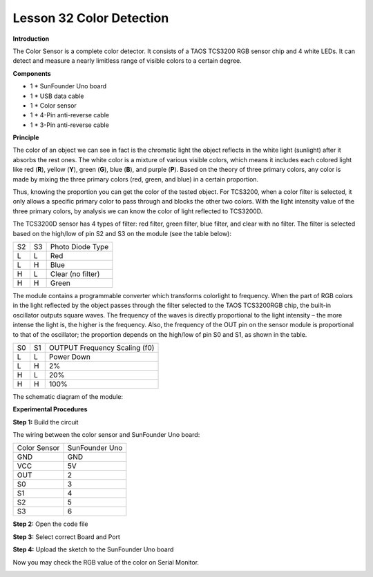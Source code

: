 Lesson 32 Color Detection
=========================

**Introduction**

.. image:: media/image34.jpeg
  :width: 250

The Color Sensor is a complete color detector. It consists of a TAOS
TCS3200 RGB sensor chip and 4 white LEDs. It can detect and measure a
nearly limitless range of visible colors to a certain degree.

**Components**

- 1 \* SunFounder Uno board

- 1 \* USB data cable

- 1 \* Color sensor

- 1 \* 4-Pin anti-reverse cable

- 1 \* 3-Pin anti-reverse cable

**Principle**

The color of an object we can see in fact is the chromatic light the
object reflects in the white light (sunlight) after it absorbs the rest
ones. The white color is a mixture of various visible colors, which
means it includes each colored light like red (**R**), yellow (**Y**),
green (**G**), blue (**B**), and purple (**P**). Based on the theory of
three primary colors, any color is made by mixing the three primary
colors (red, green, and blue) in a certain proportion.

Thus, knowing the proportion you can get the color of the tested object.
For TCS3200, when a color filter is selected, it only allows a specific
primary color to pass through and blocks the other two colors. With the
light intensity value of the three primary colors, by analysis we can
know the color of light reflected to TCS3200D.

The TCS3200D sensor has 4 types of filter: red filter, green filter,
blue filter, and clear with no filter. The filter is selected based on
the high/low of pin S2 and S3 on the module (see the table below):

+-------------+---------------+---------------------------------------+
| S2          | S3            | Photo Diode Type                      |
+-------------+---------------+---------------------------------------+
| L           | L             | Red                                   |
+-------------+---------------+---------------------------------------+
| L           | H             | Blue                                  |
+-------------+---------------+---------------------------------------+
| H           | L             | Clear (no filter)                     |
+-------------+---------------+---------------------------------------+
| H           | H             | Green                                 |
+-------------+---------------+---------------------------------------+

The module contains a programmable converter which transforms colorlight
to frequency. When the part of RGB colors in the light reflected by the
object passes through the filter selected to the TAOS TCS3200RGB chip,
the built-in oscillator outputs square waves. The frequency of the waves
is directly proportional to the light intensity – the more intense the
light is, the higher is the frequency. Also, the frequency of the OUT
pin on the sensor module is proportional to that of the oscillator; the
proportion depends on the high/low of pin S0 and S1, as shown in the
table.

+-------------+---------------+----------------------------------------+
| S0          | S1            | OUTPUT Frequency Scaling (f0)          |
+-------------+---------------+----------------------------------------+
| L           | L             | Power Down                             |
+-------------+---------------+----------------------------------------+
| L           | H             | 2%                                     |
+-------------+---------------+----------------------------------------+
| H           | L             | 20%                                    |
+-------------+---------------+----------------------------------------+
| H           | H             | 100%                                   |
+-------------+---------------+----------------------------------------+

The schematic diagram of the module:

.. image:: media/image172.png
   :width: 6.79167in
   :height: 3.00486in

**Experimental Procedures**

**Step 1:** Build the circuit

The wiring between the color sensor and SunFounder Uno board:

+-------------------------------+--------------------------------------+
| Color Sensor                  | SunFounder Uno                       |
+-------------------------------+--------------------------------------+
| GND                           | GND                                  |
+-------------------------------+--------------------------------------+
| VCC                           | 5V                                   |
+-------------------------------+--------------------------------------+
| OUT                           | 2                                    |
+-------------------------------+--------------------------------------+
| S0                            | 3                                    |
+-------------------------------+--------------------------------------+
| S1                            | 4                                    |
+-------------------------------+--------------------------------------+
| S2                            | 5                                    |
+-------------------------------+--------------------------------------+
| S3                            | 6                                    |
+-------------------------------+--------------------------------------+

.. image:: media/image173.png
   :width: 350

**Step 2:** Open the code file

**Step 3:** Select correct Board and Port

**Step 4:** Upload the sketch to the SunFounder Uno board

Now you may check the RGB value of the color on Serial Monitor.

.. image:: media/image174.jpeg
   :width: 600